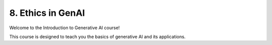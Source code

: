 .. _ethics:

8. Ethics in GenAI
==================

Welcome to the Introduction to Generative AI course!

This course is designed to teach you the basics of generative AI and its applications.

